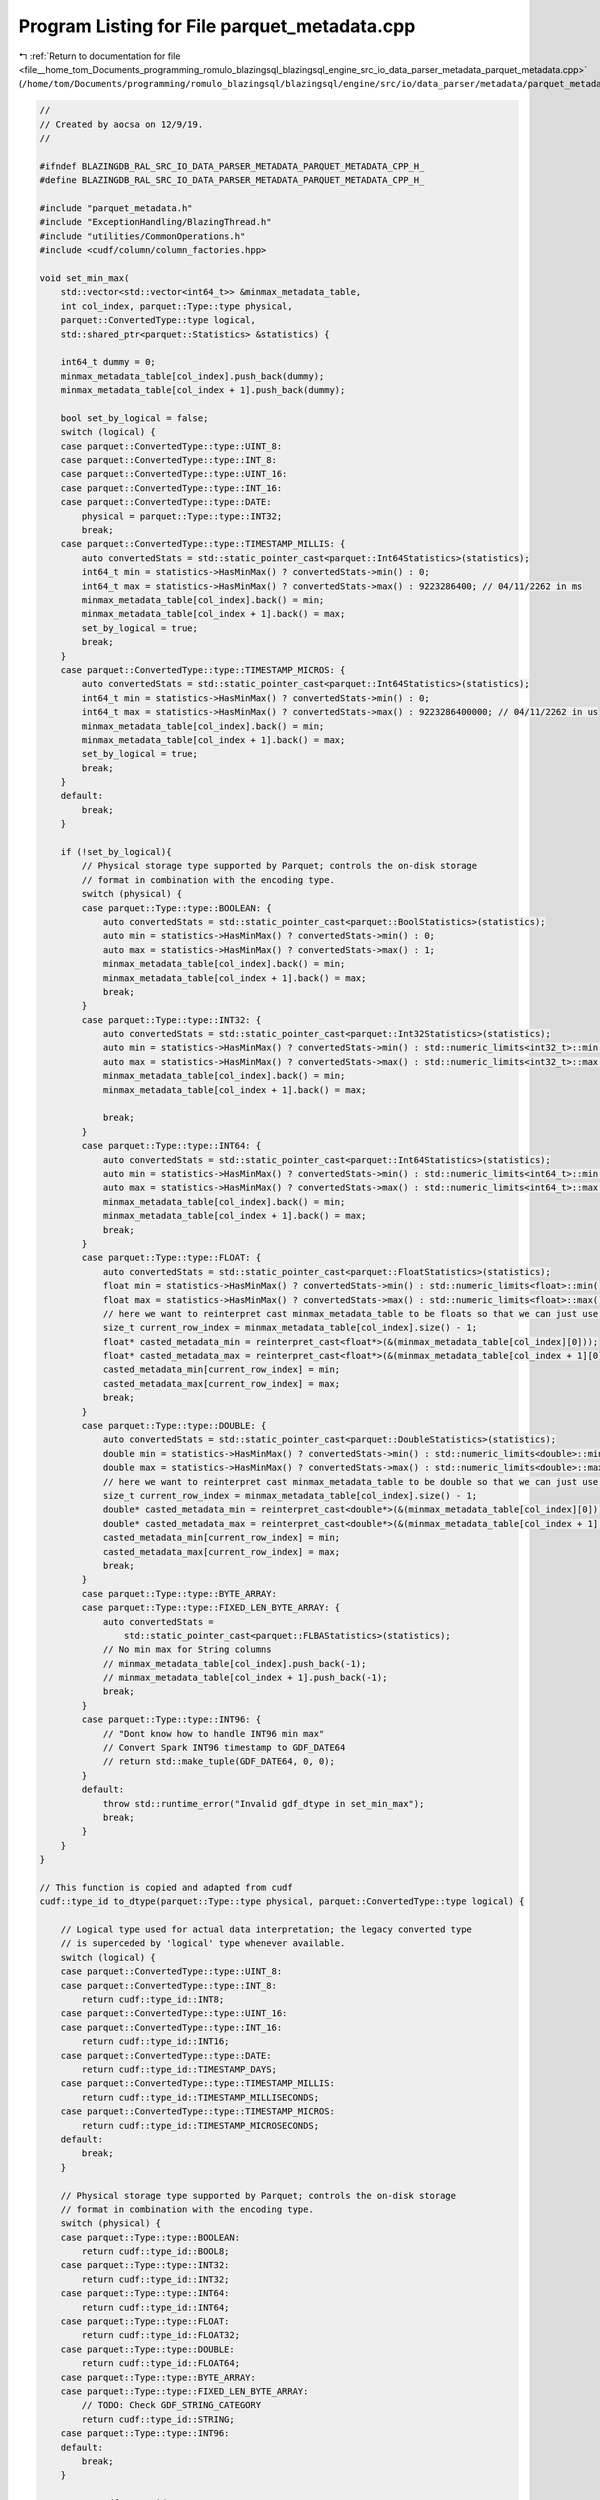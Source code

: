 
.. _program_listing_file__home_tom_Documents_programming_romulo_blazingsql_blazingsql_engine_src_io_data_parser_metadata_parquet_metadata.cpp:

Program Listing for File parquet_metadata.cpp
=============================================

|exhale_lsh| :ref:`Return to documentation for file <file__home_tom_Documents_programming_romulo_blazingsql_blazingsql_engine_src_io_data_parser_metadata_parquet_metadata.cpp>` (``/home/tom/Documents/programming/romulo_blazingsql/blazingsql/engine/src/io/data_parser/metadata/parquet_metadata.cpp``)

.. |exhale_lsh| unicode:: U+021B0 .. UPWARDS ARROW WITH TIP LEFTWARDS

.. code-block:: cpp

   //
   // Created by aocsa on 12/9/19.
   //
   
   #ifndef BLAZINGDB_RAL_SRC_IO_DATA_PARSER_METADATA_PARQUET_METADATA_CPP_H_
   #define BLAZINGDB_RAL_SRC_IO_DATA_PARSER_METADATA_PARQUET_METADATA_CPP_H_
   
   #include "parquet_metadata.h"
   #include "ExceptionHandling/BlazingThread.h"
   #include "utilities/CommonOperations.h"
   #include <cudf/column/column_factories.hpp>
   
   void set_min_max(
       std::vector<std::vector<int64_t>> &minmax_metadata_table,
       int col_index, parquet::Type::type physical,
       parquet::ConvertedType::type logical,
       std::shared_ptr<parquet::Statistics> &statistics) {
   
       int64_t dummy = 0;
       minmax_metadata_table[col_index].push_back(dummy);
       minmax_metadata_table[col_index + 1].push_back(dummy);
   
       bool set_by_logical = false;
       switch (logical) {
       case parquet::ConvertedType::type::UINT_8:
       case parquet::ConvertedType::type::INT_8:
       case parquet::ConvertedType::type::UINT_16:
       case parquet::ConvertedType::type::INT_16:
       case parquet::ConvertedType::type::DATE:
           physical = parquet::Type::type::INT32;
           break;
       case parquet::ConvertedType::type::TIMESTAMP_MILLIS: {
           auto convertedStats = std::static_pointer_cast<parquet::Int64Statistics>(statistics);
           int64_t min = statistics->HasMinMax() ? convertedStats->min() : 0;     
           int64_t max = statistics->HasMinMax() ? convertedStats->max() : 9223286400; // 04/11/2262 in ms
           minmax_metadata_table[col_index].back() = min;
           minmax_metadata_table[col_index + 1].back() = max;
           set_by_logical = true;
           break;
       }
       case parquet::ConvertedType::type::TIMESTAMP_MICROS: {
           auto convertedStats = std::static_pointer_cast<parquet::Int64Statistics>(statistics);
           int64_t min = statistics->HasMinMax() ? convertedStats->min() : 0;
           int64_t max = statistics->HasMinMax() ? convertedStats->max() : 9223286400000; // 04/11/2262 in us
           minmax_metadata_table[col_index].back() = min;
           minmax_metadata_table[col_index + 1].back() = max;
           set_by_logical = true;
           break;
       }
       default:
           break;
       }
   
       if (!set_by_logical){
           // Physical storage type supported by Parquet; controls the on-disk storage
           // format in combination with the encoding type.
           switch (physical) {
           case parquet::Type::type::BOOLEAN: {
               auto convertedStats = std::static_pointer_cast<parquet::BoolStatistics>(statistics);
               auto min = statistics->HasMinMax() ? convertedStats->min() : 0;
               auto max = statistics->HasMinMax() ? convertedStats->max() : 1;
               minmax_metadata_table[col_index].back() = min;
               minmax_metadata_table[col_index + 1].back() = max;
               break;
           }
           case parquet::Type::type::INT32: {
               auto convertedStats = std::static_pointer_cast<parquet::Int32Statistics>(statistics);
               auto min = statistics->HasMinMax() ? convertedStats->min() : std::numeric_limits<int32_t>::min();
               auto max = statistics->HasMinMax() ? convertedStats->max() : std::numeric_limits<int32_t>::max();
               minmax_metadata_table[col_index].back() = min;
               minmax_metadata_table[col_index + 1].back() = max;
   
               break;
           }
           case parquet::Type::type::INT64: {
               auto convertedStats = std::static_pointer_cast<parquet::Int64Statistics>(statistics);
               auto min = statistics->HasMinMax() ? convertedStats->min() : std::numeric_limits<int64_t>::min();
               auto max = statistics->HasMinMax() ? convertedStats->max() : std::numeric_limits<int64_t>::max();
               minmax_metadata_table[col_index].back() = min;
               minmax_metadata_table[col_index + 1].back() = max;
               break;
           }
           case parquet::Type::type::FLOAT: {
               auto convertedStats = std::static_pointer_cast<parquet::FloatStatistics>(statistics);
               float min = statistics->HasMinMax() ? convertedStats->min() : std::numeric_limits<float>::min();
               float max = statistics->HasMinMax() ? convertedStats->max() : std::numeric_limits<float>::max();
               // here we want to reinterpret cast minmax_metadata_table to be floats so that we can just use this same vector as if they were floats
               size_t current_row_index = minmax_metadata_table[col_index].size() - 1;
               float* casted_metadata_min = reinterpret_cast<float*>(&(minmax_metadata_table[col_index][0]));
               float* casted_metadata_max = reinterpret_cast<float*>(&(minmax_metadata_table[col_index + 1][0]));
               casted_metadata_min[current_row_index] = min;
               casted_metadata_max[current_row_index] = max;
               break;
           }
           case parquet::Type::type::DOUBLE: {
               auto convertedStats = std::static_pointer_cast<parquet::DoubleStatistics>(statistics);
               double min = statistics->HasMinMax() ? convertedStats->min() : std::numeric_limits<double>::min();
               double max = statistics->HasMinMax() ? convertedStats->max() : std::numeric_limits<double>::max();
               // here we want to reinterpret cast minmax_metadata_table to be double so that we can just use this same vector as if they were double
               size_t current_row_index = minmax_metadata_table[col_index].size() - 1;
               double* casted_metadata_min = reinterpret_cast<double*>(&(minmax_metadata_table[col_index][0]));
               double* casted_metadata_max = reinterpret_cast<double*>(&(minmax_metadata_table[col_index + 1][0]));
               casted_metadata_min[current_row_index] = min;
               casted_metadata_max[current_row_index] = max;
               break;
           }
           case parquet::Type::type::BYTE_ARRAY:
           case parquet::Type::type::FIXED_LEN_BYTE_ARRAY: {
               auto convertedStats =
                   std::static_pointer_cast<parquet::FLBAStatistics>(statistics);
               // No min max for String columns
               // minmax_metadata_table[col_index].push_back(-1);
               // minmax_metadata_table[col_index + 1].push_back(-1);
               break;
           }
           case parquet::Type::type::INT96: {
               // "Dont know how to handle INT96 min max"
               // Convert Spark INT96 timestamp to GDF_DATE64
               // return std::make_tuple(GDF_DATE64, 0, 0);
           }
           default:
               throw std::runtime_error("Invalid gdf_dtype in set_min_max");
               break;
           }
       }   
   }
   
   // This function is copied and adapted from cudf
   cudf::type_id to_dtype(parquet::Type::type physical, parquet::ConvertedType::type logical) {
   
       // Logical type used for actual data interpretation; the legacy converted type
       // is superceded by 'logical' type whenever available.
       switch (logical) {
       case parquet::ConvertedType::type::UINT_8:
       case parquet::ConvertedType::type::INT_8:
           return cudf::type_id::INT8;
       case parquet::ConvertedType::type::UINT_16:
       case parquet::ConvertedType::type::INT_16:
           return cudf::type_id::INT16;
       case parquet::ConvertedType::type::DATE:
           return cudf::type_id::TIMESTAMP_DAYS;
       case parquet::ConvertedType::type::TIMESTAMP_MILLIS:
           return cudf::type_id::TIMESTAMP_MILLISECONDS;
       case parquet::ConvertedType::type::TIMESTAMP_MICROS:
           return cudf::type_id::TIMESTAMP_MICROSECONDS;
       default:
           break;
       }
   
       // Physical storage type supported by Parquet; controls the on-disk storage
       // format in combination with the encoding type.
       switch (physical) {
       case parquet::Type::type::BOOLEAN:
           return cudf::type_id::BOOL8;
       case parquet::Type::type::INT32:
           return cudf::type_id::INT32;
       case parquet::Type::type::INT64:
           return cudf::type_id::INT64;
       case parquet::Type::type::FLOAT:
           return cudf::type_id::FLOAT32;
       case parquet::Type::type::DOUBLE:
           return cudf::type_id::FLOAT64;
       case parquet::Type::type::BYTE_ARRAY:
       case parquet::Type::type::FIXED_LEN_BYTE_ARRAY:
           // TODO: Check GDF_STRING_CATEGORY
           return cudf::type_id::STRING;
       case parquet::Type::type::INT96:
       default:
           break;
       }
   
       return cudf::type_id::EMPTY;
   }
   
   std::unique_ptr<ral::frame::BlazingTable> get_minmax_metadata(
       std::vector<std::unique_ptr<parquet::ParquetFileReader>> &parquet_readers,
       size_t total_num_row_groups, int metadata_offset) {
   
       if (parquet_readers.size() == 0){
           return nullptr;
       }
   
       std::vector<std::string> metadata_names;
       std::vector<cudf::data_type> metadata_dtypes;
       std::vector<size_t> columns_with_metadata;
   
       // NOTE: we must try to use and load always a parquet reader that row groups > 0
       int valid_parquet_reader = -1;
   
       for (size_t i = 0; i < parquet_readers.size(); ++i) {
           if (parquet_readers[i]->metadata()->num_row_groups() == 0) {
               continue;
           }
   
           valid_parquet_reader = i;
           break;
       }
   
       if (valid_parquet_reader == -1){
           const int ncols = parquet_readers[0]->metadata()->schema()->num_columns();
           std::vector<std::string> col_names;
           col_names.resize(ncols);
           for (int i =0; i < ncols; ++i) {
               col_names[i] = parquet_readers[0]->metadata()->schema()->Column(i)->name();
           }
           return make_dummy_metadata_table_from_col_names(col_names);
       }
   
       std::shared_ptr<parquet::FileMetaData> file_metadata = parquet_readers[valid_parquet_reader]->metadata();
   
       int num_row_groups = file_metadata->num_row_groups();
       const parquet::SchemaDescriptor *schema = file_metadata->schema();
   
       if (num_row_groups > 0) {
           auto row_group_index = 0;
           auto groupReader = parquet_readers[valid_parquet_reader]->RowGroup(row_group_index);
           auto *rowGroupMetadata = groupReader->metadata();
           for (int colIndex = 0; colIndex < file_metadata->num_columns(); colIndex++) {
               const parquet::ColumnDescriptor *column = schema->Column(colIndex);
               auto columnMetaData = rowGroupMetadata->ColumnChunk(colIndex);
               auto physical_type = column->physical_type();
               auto logical_type = column->converted_type();
               cudf::data_type dtype = cudf::data_type (to_dtype(physical_type, logical_type)) ;
   
               if (columnMetaData->is_stats_set() && dtype.id() != cudf::type_id::STRING) {
                   auto statistics = columnMetaData->statistics();
                       auto col_name_min = "min_" + std::to_string(colIndex) + "_" + column->name();
                       metadata_dtypes.push_back(dtype);
                       metadata_names.push_back(col_name_min);
   
                       auto col_name_max = "max_" + std::to_string(colIndex)  + "_" + column->name();
                       metadata_dtypes.push_back(dtype);
                       metadata_names.push_back(col_name_max);
   
                       columns_with_metadata.push_back(colIndex);
               }
           }
   
           metadata_dtypes.push_back(cudf::data_type{cudf::type_id::INT32});
           metadata_names.push_back("file_handle_index");
           metadata_dtypes.push_back(cudf::data_type{cudf::type_id::INT32});
           metadata_names.push_back("row_group_index");
       }
   
       size_t num_metadata_cols = metadata_names.size();
   
       std::vector<std::vector<std::vector<int64_t>>> minmax_metadata_table_per_file(parquet_readers.size());
   
       std::vector<BlazingThread> threads(parquet_readers.size());
       std::mutex guard;
       for (size_t file_index = 0; file_index < parquet_readers.size(); file_index++){
           // NOTE: It is really important to mantain the `file_index order` in order to match the same order in HiveMetadata
           threads[file_index] = BlazingThread([&guard, metadata_offset,  &parquet_readers, file_index,
                                       &minmax_metadata_table_per_file, num_metadata_cols, columns_with_metadata](){
   
           std::shared_ptr<parquet::FileMetaData> file_metadata = parquet_readers[file_index]->metadata();
   
           if (file_metadata->num_row_groups() > 0){
               std::vector<std::vector<int64_t>> this_minmax_metadata_table(num_metadata_cols);
   
               int num_row_groups = file_metadata->num_row_groups();
               const parquet::SchemaDescriptor *schema = file_metadata->schema();
   
               for (int row_group_index = 0; row_group_index < num_row_groups; row_group_index++) {
                   auto groupReader = parquet_readers[file_index]->RowGroup(row_group_index);
                   auto *rowGroupMetadata = groupReader->metadata();
                   for (size_t col_count = 0; col_count < columns_with_metadata.size(); col_count++) {
                       const parquet::ColumnDescriptor *column = schema->Column(columns_with_metadata[col_count]);
                       auto columnMetaData = rowGroupMetadata->ColumnChunk(columns_with_metadata[col_count]);
                       if (columnMetaData->is_stats_set()) {
                           auto statistics = columnMetaData->statistics();
                           set_min_max(this_minmax_metadata_table,
                                       col_count * 2,
                                       column->physical_type(),
                                       column->converted_type(),
                                       statistics);
                       }
                   }
                   this_minmax_metadata_table[this_minmax_metadata_table.size() - 2].push_back(metadata_offset + file_index);
                   this_minmax_metadata_table[this_minmax_metadata_table.size() - 1].push_back(row_group_index);
               }
   
               guard.lock();
               minmax_metadata_table_per_file[file_index] = std::move(this_minmax_metadata_table);
               guard.unlock();
           }
           });
       }
       for (size_t file_index = 0; file_index < parquet_readers.size(); file_index++){
           threads[file_index].join();
       }
   
       std::vector<std::vector<int64_t>> minmax_metadata_table = minmax_metadata_table_per_file[valid_parquet_reader];
       for (size_t i = valid_parquet_reader + 1; i <   minmax_metadata_table_per_file.size(); i++) {
           for (size_t j = 0; j <  minmax_metadata_table_per_file[i].size(); j++) {
               std::copy(minmax_metadata_table_per_file[i][j].begin(), minmax_metadata_table_per_file[i][j].end(), std::back_inserter(minmax_metadata_table[j]));
           }
       }
   
       std::vector<std::unique_ptr<cudf::column>> minmax_metadata_gdf_table(minmax_metadata_table.size());
       for (size_t index = 0; index <  minmax_metadata_table.size(); index++) {
           auto vector = minmax_metadata_table[index];
           auto dtype = metadata_dtypes[index];
           auto content =  get_typed_vector_content(dtype.id(), vector);
           minmax_metadata_gdf_table[index] = make_cudf_column_from_vector(dtype, content, total_num_row_groups);
       }
   
       auto table = std::make_unique<cudf::table>(std::move(minmax_metadata_gdf_table));
       return std::make_unique<ral::frame::BlazingTable>(std::move(table), metadata_names);
   }
   #endif  // BLAZINGDB_RAL_SRC_IO_DATA_PARSER_METADATA_PARQUET_METADATA_CPP_H_
